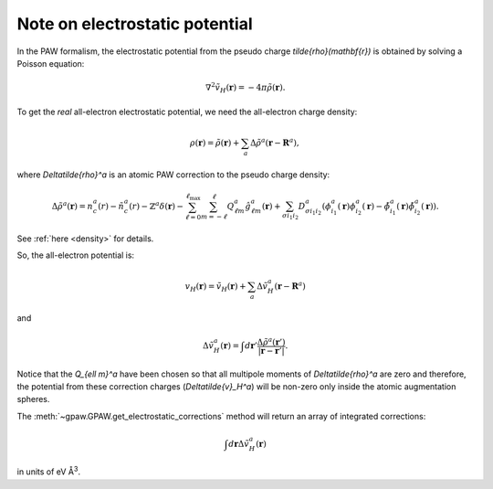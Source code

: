 .. _electrostatic potential:

===============================
Note on electrostatic potential
===============================

In the PAW formalism, the electrostatic potential from the
pseudo charge `\tilde{\rho}(\mathbf{r})` is obtained by solving a Poisson
equation:

.. math::

   \nabla^2 \tilde{v}_H(\mathbf{r})=-4\pi\tilde{\rho}(\mathbf{r}).

To get the *real* all-electron electrostatic potential, we need the
all-electron charge density:

.. math::

   \rho(\mathbf{r}) = \tilde{\rho}(\mathbf{r}) +
   \sum_a \Delta\tilde{\rho}^a(\mathbf{r} - \mathbf{R}^a),

where `\Delta\tilde{\rho}^a` is an atomic PAW correction to the pseudo
charge density:

.. math::

   \Delta\tilde{\rho}^a(\mathbf{r}) =
   n_c^a(r) - \tilde{n}_c^a(r) -
   \mathbb{Z}^a\delta(\mathbf{r}) -
   \sum_{\ell=0}^{\ell_{\text{max}}} \sum_{m=-\ell}^\ell
   Q_{\ell m}^a \hat{g}_{\ell m}^a(\mathbf{r}) +
   \sum_{\sigma i_1 i_2} D_{\sigma i_1 i_2}^a
   (\phi_{i_1}^a(\mathbf{r})\phi_{i_2}^a(\mathbf{r}) -
   \tilde{\phi}_{i_1}^a(\mathbf{r})\tilde{\phi}_{i_2}^a(\mathbf{r})).

See :ref:`here <density>` for details.

So, the all-electron potential is:

.. math::

   v_H(\mathbf{r}) = \tilde{v}_H(\mathbf{r}) +
   \sum_a \Delta\tilde{v}_H^a(\mathbf{r} - \mathbf{R}^a)

and

.. math::

   \Delta\tilde{v}_H^a(\mathbf{r}) =
   \int d\mathbf{r}'
   \frac{\Delta\tilde{\rho}^a(\mathbf{r}')}
   {|\mathbf{r}-\mathbf{r}'|}.

Notice that the `Q_{\ell m}^a` have been chosen so that all multipole
moments of `\Delta\tilde{\rho}^a` are zero and therefore, the
potential from these correction charges (`\Delta\tilde{v}_H^a`) will
be non-zero only inside the atomic augmentation spheres.

The :meth:`~gpaw.GPAW.get_electrostatic_corrections`
method will return an array of integrated corrections:

.. math::

   \int d\mathbf{r} \Delta\tilde{v}_H^a(\mathbf{r})

in units of eV Å\ :sup:`3`.

